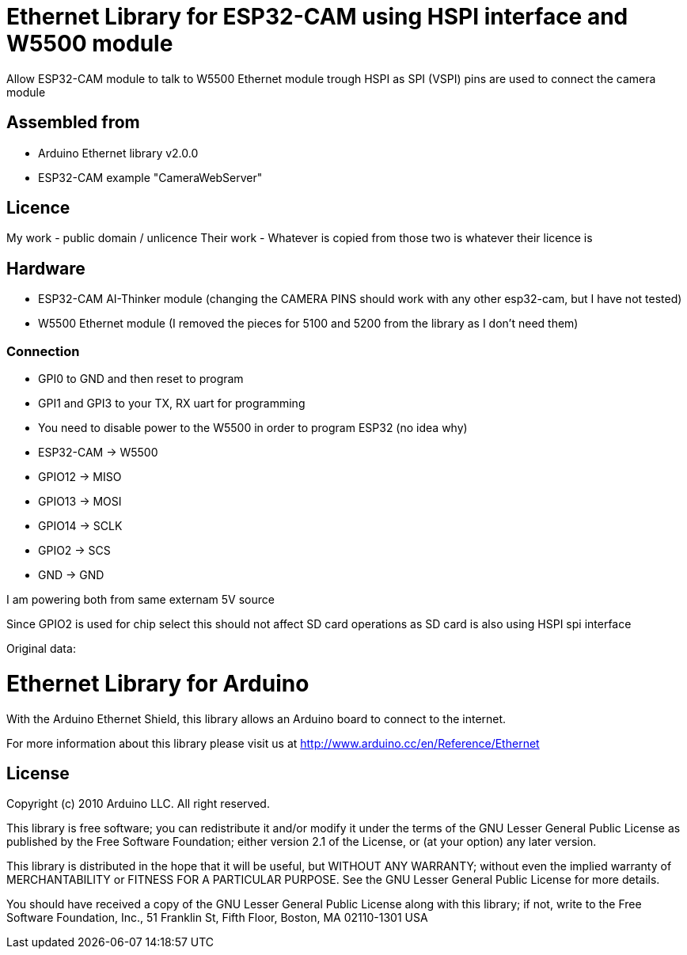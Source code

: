 = Ethernet Library for ESP32-CAM using HSPI interface and W5500 module =

Allow ESP32-CAM module to talk to W5500 Ethernet module trough HSPI
as SPI (VSPI) pins are used to connect the camera module
  
== Assembled from ==
* Arduino Ethernet library v2.0.0
* ESP32-CAM example "CameraWebServer"

== Licence ==
My work - public domain / unlicence
Their work - Whatever is copied from those two is whatever their licence is
  
== Hardware ==
* ESP32-CAM AI-Thinker module (changing the CAMERA PINS should work with any other esp32-cam, but I have not tested)
* W5500 Ethernet module (I removed the pieces for 5100 and 5200 from the library as I don't need them)
  
=== Connection ===
* GPI0 to GND and then reset to program
* GPI1 and GPI3 to your TX, RX uart for programming
* You need to disable power to the W5500 in order to program ESP32 (no idea why)
  
* ESP32-CAM  -> W5500
* GPIO12     -> MISO
* GPIO13     -> MOSI
* GPIO14     -> SCLK
* GPIO2      -> SCS
* GND        -> GND
  
I am powering both from same externam 5V source
  
Since GPIO2 is used for chip select this should not affect SD card operations as SD card is also using HSPI spi interface




Original data:

= Ethernet Library for Arduino =

With the Arduino Ethernet Shield, this library allows an Arduino board to connect to the internet.

For more information about this library please visit us at
http://www.arduino.cc/en/Reference/Ethernet

== License ==

Copyright (c) 2010 Arduino LLC. All right reserved.

This library is free software; you can redistribute it and/or
modify it under the terms of the GNU Lesser General Public
License as published by the Free Software Foundation; either
version 2.1 of the License, or (at your option) any later version.

This library is distributed in the hope that it will be useful,
but WITHOUT ANY WARRANTY; without even the implied warranty of
MERCHANTABILITY or FITNESS FOR A PARTICULAR PURPOSE. See the GNU
Lesser General Public License for more details.

You should have received a copy of the GNU Lesser General Public
License along with this library; if not, write to the Free Software
Foundation, Inc., 51 Franklin St, Fifth Floor, Boston, MA 02110-1301 USA
